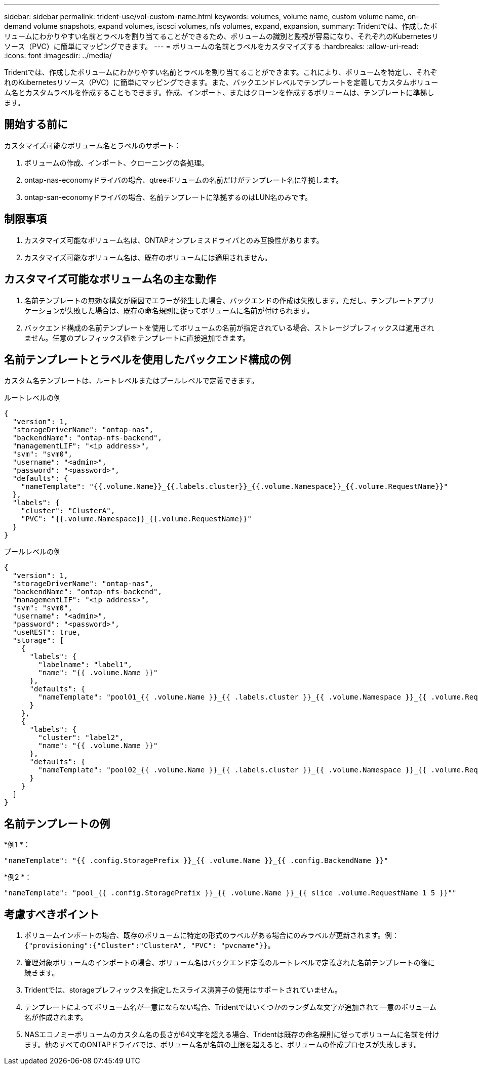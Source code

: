 ---
sidebar: sidebar 
permalink: trident-use/vol-custom-name.html 
keywords: volumes, volume name, custom volume name, on-demand volume snapshots, expand volumes, iscsci volumes, nfs volumes, expand, expansion, 
summary: Tridentでは、作成したボリュームにわかりやすい名前とラベルを割り当てることができるため、ボリュームの識別と監視が容易になり、それぞれのKubernetesリソース（PVC）に簡単にマッピングできます。 
---
= ボリュームの名前とラベルをカスタマイズする
:hardbreaks:
:allow-uri-read: 
:icons: font
:imagesdir: ../media/


[role="lead"]
Tridentでは、作成したボリュームにわかりやすい名前とラベルを割り当てることができます。これにより、ボリュームを特定し、それぞれのKubernetesリソース（PVC）に簡単にマッピングできます。また、バックエンドレベルでテンプレートを定義してカスタムボリューム名とカスタムラベルを作成することもできます。作成、インポート、またはクローンを作成するボリュームは、テンプレートに準拠します。



== 開始する前に

カスタマイズ可能なボリューム名とラベルのサポート：

. ボリュームの作成、インポート、クローニングの各処理。
. ontap-nas-economyドライバの場合、qtreeボリュームの名前だけがテンプレート名に準拠します。
. ontap-san-economyドライバの場合、名前テンプレートに準拠するのはLUN名のみです。




== 制限事項

. カスタマイズ可能なボリューム名は、ONTAPオンプレミスドライバとのみ互換性があります。
. カスタマイズ可能なボリューム名は、既存のボリュームには適用されません。




== カスタマイズ可能なボリューム名の主な動作

. 名前テンプレートの無効な構文が原因でエラーが発生した場合、バックエンドの作成は失敗します。ただし、テンプレートアプリケーションが失敗した場合は、既存の命名規則に従ってボリュームに名前が付けられます。
. バックエンド構成の名前テンプレートを使用してボリュームの名前が指定されている場合、ストレージプレフィックスは適用されません。任意のプレフィックス値をテンプレートに直接追加できます。




== 名前テンプレートとラベルを使用したバックエンド構成の例

カスタム名テンプレートは、ルートレベルまたはプールレベルで定義できます。

.ルートレベルの例
[source, json]
----
{
  "version": 1,
  "storageDriverName": "ontap-nas",
  "backendName": "ontap-nfs-backend",
  "managementLIF": "<ip address>",
  "svm": "svm0",
  "username": "<admin>",
  "password": "<password>",
  "defaults": {
    "nameTemplate": "{{.volume.Name}}_{{.labels.cluster}}_{{.volume.Namespace}}_{{.volume.RequestName}}"
  },
  "labels": {
    "cluster": "ClusterA",
    "PVC": "{{.volume.Namespace}}_{{.volume.RequestName}}"
  }
}
----
.プールレベルの例
[source, json]
----
{
  "version": 1,
  "storageDriverName": "ontap-nas",
  "backendName": "ontap-nfs-backend",
  "managementLIF": "<ip address>",
  "svm": "svm0",
  "username": "<admin>",
  "password": "<password>",
  "useREST": true,
  "storage": [
    {
      "labels": {
        "labelname": "label1",
        "name": "{{ .volume.Name }}"
      },
      "defaults": {
        "nameTemplate": "pool01_{{ .volume.Name }}_{{ .labels.cluster }}_{{ .volume.Namespace }}_{{ .volume.RequestName }}"
      }
    },
    {
      "labels": {
        "cluster": "label2",
        "name": "{{ .volume.Name }}"
      },
      "defaults": {
        "nameTemplate": "pool02_{{ .volume.Name }}_{{ .labels.cluster }}_{{ .volume.Namespace }}_{{ .volume.RequestName }}"
      }
    }
  ]
}
----


== 名前テンプレートの例

*例1 *：

[listing]
----
"nameTemplate": "{{ .config.StoragePrefix }}_{{ .volume.Name }}_{{ .config.BackendName }}"
----
*例2 *：

[listing]
----
"nameTemplate": "pool_{{ .config.StoragePrefix }}_{{ .volume.Name }}_{{ slice .volume.RequestName 1 5 }}""
----


== 考慮すべきポイント

. ボリュームインポートの場合、既存のボリュームに特定の形式のラベルがある場合にのみラベルが更新されます。例： `{"provisioning":{"Cluster":"ClusterA", "PVC": "pvcname"}}`。
. 管理対象ボリュームのインポートの場合、ボリューム名はバックエンド定義のルートレベルで定義された名前テンプレートの後に続きます。
. Tridentでは、storageプレフィックスを指定したスライス演算子の使用はサポートされていません。
. テンプレートによってボリューム名が一意にならない場合、Tridentではいくつかのランダムな文字が追加されて一意のボリューム名が作成されます。
. NASエコノミーボリュームのカスタム名の長さが64文字を超える場合、Tridentは既存の命名規則に従ってボリュームに名前を付けます。他のすべてのONTAPドライバでは、ボリューム名が名前の上限を超えると、ボリュームの作成プロセスが失敗します。


